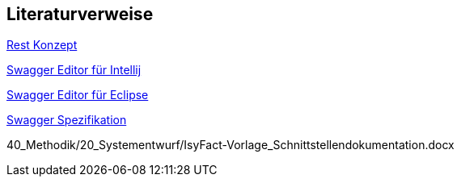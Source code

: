 // tag::inhalt[]
== Literaturverweise

[[RestKonzept]]
xref:isy-service-rest:konzept/master.adoc[Rest Konzept]

[[SwaggerEditorIntellij]]
https://plugins.jetbrains.com/plugin/14837-openapi-swagger-editor[Swagger Editor für Intellij]

[[SwaggerEditorEclipse]]
https://marketplace.eclipse.org/content/openapi-swagger-editor[Swagger Editor für Eclipse]

[[SwaggerSpezifikation]]
https://swagger.io/specification/[Swagger Spezifikation]

[[VorlageSchnittstellendokumentation]]
40_Methodik/20_Systementwurf/IsyFact-Vorlage_Schnittstellendokumentation.docx

// end::inhalt[]
